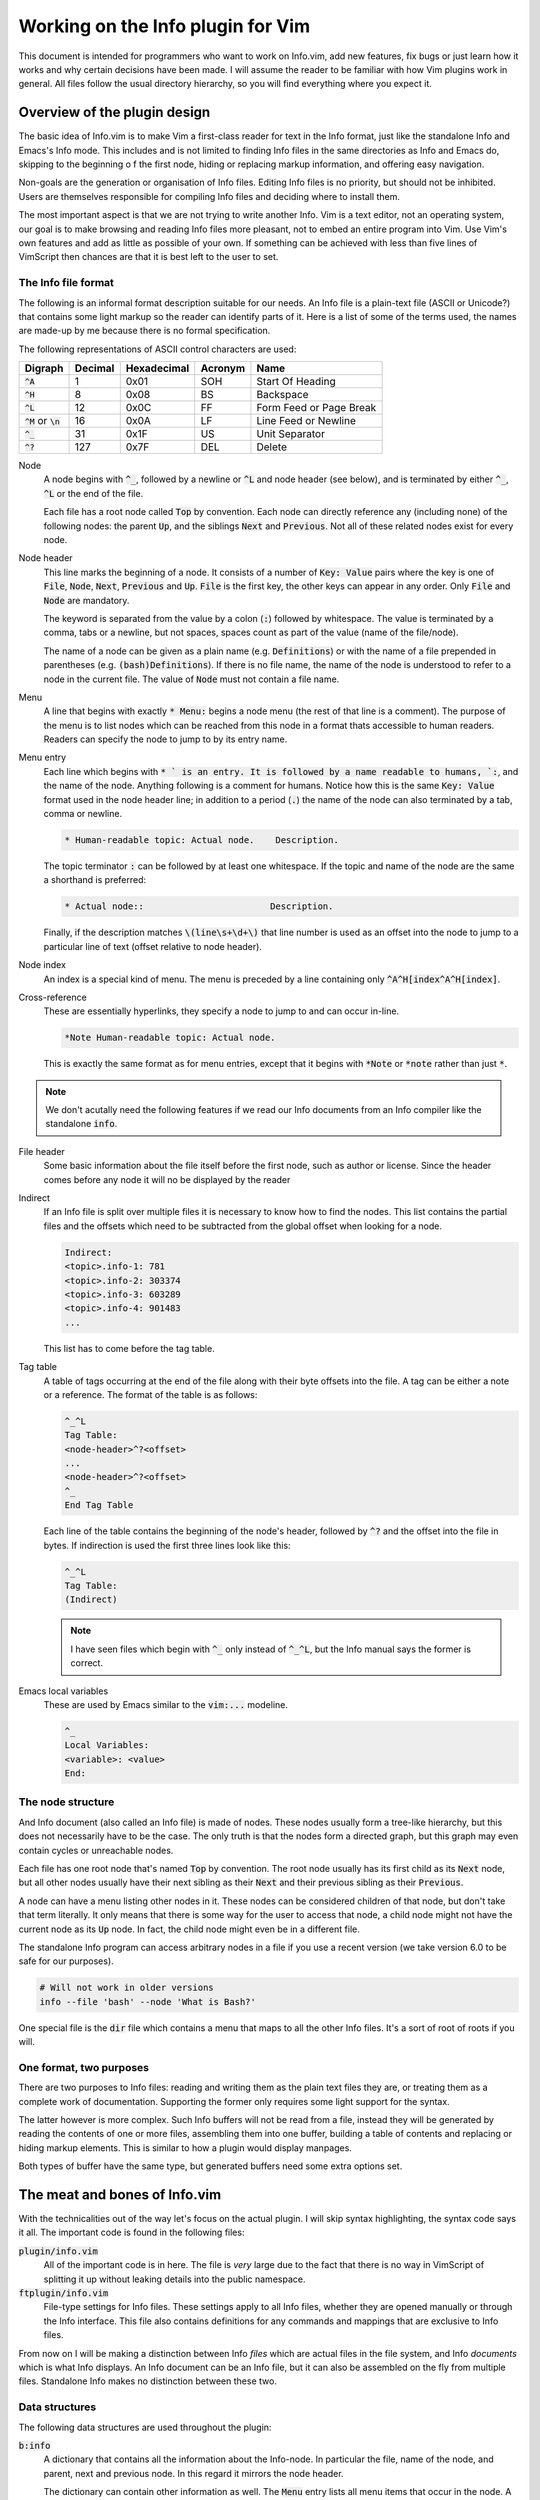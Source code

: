 .. default-role:: code

####################################
 Working on the Info plugin for Vim
####################################

This document is intended for programmers who want to work on Info.vim, add new
features,  fix bugs or just  learn how it works and why  certain decisions have
been made. I will assume the reader to be familiar with how Vim plugins work in
general.  All files  follow the  usual directory  hierarchy,  so you  will find
everything where you expect it.


Overview of the plugin design
#############################

The basic idea of Info.vim is to make  Vim a first-class reader for text in the
Info format, just like the standalone Info and Emacs's Info mode. This includes
and is not limited  to finding Info  files in the same  directories as Info and
Emacs do,  skipping to the  beginning o f the first node,  hiding or  replacing
markup information, and offering easy navigation.

Non-goals are the generation or organisation of Info files.  Editing Info files
is no priority,  but should not be inhibited.  Users are themselves responsible
for compiling Info files and deciding where to install them.

The most important aspect is that we are not trying to write another Info.  Vim
is a text editor,  not an  operating system,  our goal is to make  browsing and
reading Info files more pleasant, not to embed an entire program into Vim.  Use
Vim's own features and add as little as possible of your own.  If something can
be achieved with less than five  lines of VimScript then chances are that it is
best left to the user to set.


The Info file format
====================

The following is an informal format description suitable for our needs. An Info
file is a plain-text  file (ASCII or Unicode?) that  contains some light markup
so the reader can  identify parts of it.  Here is a  list of some of  the terms
used, the names are made-up by me because there is no formal specification.

The following representations of ASCII control characters are used:

============  =======  ===========  =======  ==================================
Digraph       Decimal  Hexadecimal  Acronym  Name
============  =======  ===========  =======  ==================================
`^A`                1         0x01      SOH  Start Of Heading
`^H`                8         0x08       BS  Backspace
`^L`               12         0x0C       FF  Form Feed or Page Break
`^M` or `\n`       16         0x0A       LF  Line Feed or Newline
`^_`               31         0x1F       US  Unit Separator
`^?`              127         0x7F      DEL  Delete
============  =======  ===========  =======  ==================================


Node
   A node begins with `^_`,  followed by a newline or `^L` and node header (see
   below), and is terminated by either `^_`, `^L` or the end of the file.

   Each file has a root node called `Top` by convention. Each node can directly
   reference any (including none) of the following nodes:  the parent `Up`, and
   the siblings `Next` and `Previous`. Not all of these related nodes exist for
   every node.

Node header
   This line marks  the beginning of a node.  It consists of a  number of `Key:
   Value` pairs where the key is one of `File`,  `Node`, `Next`, `Previous` and
   `Up`. `File` is the first key, the other keys can appear in any order.  Only
   `File` and `Node` are mandatory.

   The  keyword is  separated  from the  value  by a  colon  (`:`) followed  by
   whitespace.  The value is terminated by a comma, tabs or  a newline, but not
   spaces, spaces count as part of the value (name of the file/node).

   The name of a node can be given as a plain name (e.g. `Definitions`) or with
   the name of a file  prepended in parentheses (e.g. `(bash)Definitions`).  If
   there is no file name, the name of the node is understood to refer to a node
   in the current file. The value of `Node` must not contain a file name.

Menu
   A line that  begins with exactly  `* Menu:` begins a node menu  (the rest of
   that line is a comment).  The purpose of the menu is to list nodes which can
   be reached  from this  node in a  format thats accessible  to human readers.
   Readers can specify the node to jump to by its entry name.

Menu entry
   Each line  which begins  with `* ` is  an entry.  It is  followed by  a name
   readable to humans, `:`,  and the name of the node.  Anything following is a
   comment for humans.  Notice how this is the same `Key: Value` format used in
   the node header line; in addition to a period (`.`) the name of the node can
   also terminated by a tab, comma or newline.

   .. code-block::

      * Human-readable topic: Actual node.    Description.

   The topic terminator `:` can be followed by at least one whitespace.  If the
   topic and name of the node are the same a shorthand is preferred:

   .. code-block::

      * Actual node::                        Description.

   Finally,  if the  description matches  `\(line\s+\d+\)` that  line number is
   used as an offset into the node to jump to a particular line of text (offset
   relative to node header).

Node index
   An  index  is a  special  kind  of menu.  The  menu  is preceded  by a  line
   containing only  `^A^H[index^A^H[index]`.

Cross-reference
   These are  essentially hyperlinks,  they specify a  node to jump  to and can
   occur in-line.

   .. code-block::

      *Note Human-readable topic: Actual node.

   This is exactly the  same format as for menu entries,  except that it begins
   with `*Note` or `*note` rather than just `*`.

.. note::

   We don't acutally need the following  features if we read our Info documents
   from an Info compiler like the standalone `info`.

File header
   Some basic information about  the file itself before the first node, such as
   author or license.  Since the header  comes before  any node  it will  no be
   displayed by the reader

Indirect
   If an Info file is split over multiple  files it is necessary to know how to
   find the nodes.  This list contains the partial  files and the offsets which
   need to be subtracted from the global offset when looking for a node.

   .. code-block::

      Indirect:
      <topic>.info-1: 781
      <topic>.info-2: 303374
      <topic>.info-3: 603289
      <topic>.info-4: 901483
      ...

   This list has to come before the tag table.

Tag table
   A table  of tags  occurring at  the end  of the  file along  with their byte
   offsets into the file. A tag can be either a note or a reference. The format
   of the table is as follows:

   .. code-block::

      ^_^L
      Tag Table:
      <node-header>^?<offset>
      ...
      <node-header>^?<offset>
      ^_
      End Tag Table

   Each line of the table contains the beginning of the node's header, followed
   by `^?` and  the offset into  the file in bytes.  If indirection is used the
   first three lines look like this:

   .. code-block::

      ^_^L
      Tag Table:
      (Indirect)

   .. note::

      I have seen files which  begin with `^_` only instead of `^_^L`,  but the
      Info manual says the former is correct.

Emacs local variables
   These are used by Emacs similar to the `vim:...` modeline.

   .. code-block::

      ^_
      Local Variables:
      <variable>: <value>
      End:


The node structure
==================

And Info document  (also called an  Info file)  is made  of nodes.  These nodes
usually form a  tree-like hierarchy,  but this does  not necessarily have to be
the case.  The only truth  is that the  nodes form a  directed graph,  but this
graph may even contain cycles or unreachable nodes.

Each file has  one root node  that's named  `Top` by convention.  The root node
usually has  its first child  as its `Next` node,  but all  other nodes usually
have their next  sibling as their  `Next` and  their previous  sibling as their
`Previous`.

A node can have a menu listing other nodes in it. These nodes can be considered
children of that node,  but don't take that term literally.  It only means that
there is some way for the user to access that node, a child node might not have
the current node as its `Up` node.  In fact,  the child node might even be in a
different file.

The standalone Info program  can access arbitrary nodes  in a file if you use a
recent version (we take version 6.0 to be safe for our purposes).

.. code-block:: sh

   # Will not work in older versions
   info --file 'bash' --node 'What is Bash?'

One special file is the  `dir` file which contains  a menu that maps to all the
other Info files. It's a sort of root of roots if you will.


One format, two purposes
========================

There are  two purposes to  Info files:  reading and writing  them as the plain
text files  they are,  or treating  them as  a complete work  of documentation.
Supporting the former only requires some light support for the syntax.

The latter however is more complex.  Such Info buffers  will not be read from a
file,  instead they will be  generated by reading  the contents  of one or more
files,  assembling  them  into one  buffer,  building a  table of  contents and
replacing or  hiding markup elements.  This is  similar to  how a  plugin would
display manpages.

Both types of buffer have the same type,  but generated buffers need some extra
options set.


The meat and bones of Info.vim
##############################

With the technicalities out of the way let's focus on the actual plugin. I will
skip syntax highlighting,  the syntax code  says it all.  The important code is
found in the following files:

`plugin/info.vim`
   All of the important  code is in here.  The file is *very*  large due to the
   fact that there is  no way in VimScript of  splitting it up without  leaking
   details into the public namespace.

`ftplugin/info.vim`
   File-type settings for Info files.  These settings apply to  all Info files,
   whether they are  opened manually or through  the Info interface.  This file
   also contains  definitions for any commands  and mappings that are exclusive
   to Info files.

From now  on I  will be  making a  distinction between  Info *files*  which are
actual files  in the  file system,  and Info  *documents*  which  is what  Info
displays. An Info document can be an Info file, but it can also be assembled on
the fly from multiple files. Standalone Info makes no distinction between these
two.


Data structures
===============

The following data structures are used throughout the plugin:

`b:info`
   A dictionary  that contains  all the  information  about  the Info-node.  In
   particular the file,  name of the node,  and parent, next and previous node.
   In this regard it mirrors the node header.

   The dictionary can contain other information as well. The `Menu` entry lists
   all menu items that occur in the node. A menu item is stored as a reference.

   This variable should be used for  any Information about the node itself,  it
   offers a single uniform location for information used by the plugin.
   
References
   A reference  is a dictionary  holding all  the information  needed to find a
   particular node.  It may carry even more information if necessary, such as a
   line number to jump to.

   A reference should contain a file and node, but if those are not given `dir`
   and `Top` are assumed implicitly. References can be encoded as URIs and URIs
   can be decoded into references.

URI
   A URI is  a string with  the syntax  `info://file/node#line`.  See below for
   more information.  A URI can be encoded from  a reference and decoded into a
   reference.


The Info URI
============

We can describe a position inside the node system using a URI scheme:

.. code-block::

   info://file/node?line=n&column=m

The name  of the scheme is  `info`, the host is  the name of the  document, the
path is the node and the query can  contain a line- or column number. To access
the  `dir` document  omit the  host and  path,  to access  the root  node of  a
document omit the path. Here are some examples:

.. code-block::

   # Directory node
   info://

   # Manual for the Bourne Again Shell
   info://bash/

   # Section 1.1 of the Bourne Again Shell manual
   info://bash/what%20is%20bash%3f/

   # Line 3 of section 1.1 of the Bourne Again Shell manual
   info://bash/what%20is%20bash%3f/?line=3&column=7

We have to  percent-encode the  spaces (`%20`)  and the question  mark (`%3f`).
Slashes at the end of  the host or path are  optional if there is no successive
element.

URIs can be decoded to  references and references can be encoded as URIs,  they
are dual to  each other.  A reference  is a dictionary  of `file` ,  `node` and
`line` keys.  The decoding function  is responsible for  filling missing values
with the proper defaults (file `dir`, node `Top` and line `1`).


Reading an Info document
========================

We will  not be  assembling the  Info  document  out of  the individual  files.
Instead we read the  output from the `info`  command-line tool into the buffer.
There are two ways to open an Info document: by passing its name to the `:Info`
command and by editing a buffer with a URI that begins with `info://<topic>`.

When using the `:Info` a window is chosen based on some rules and a buffer with
a generated URI is edited.  From that point on the  flow of control is the same
as opening an Info document by URI. Here is a simplified code draft:

.. code-block:: vim

   function! info#info(topic)
       let uri = 'info://' . a.topic
       " This line files an autocommand
       execute 'split' l:uri
   endfunction

   function! info#read_doc(uri)
      let topic = substitute(matchstr(a:uri, 'info://\zs.*'), '\v\/$', '', '')
      call read_topic(l:topic)
   endfunction

Once we have a new  buffer and a topic it's just  a matter of setting the extra
options for  documents  and  reading in  the output  of `info`.  Make  sure  to
write-lock the buffer only after the document has been written.


Processing menus
================

Menus are straight-forward, but ugly to work  with. Internally a menu is a list
of entries in the same order they appear in the document. If a node has no menu
then no menu variable will exist in that node.

Each entry is a reference with  keys `name` (human-readable title),  `file` and
`node`.  Menu entries  can be  written in  two forms  as discussed above,  so a
decoding function has to recognise and handle both.

Refer to the source code for details,  parsing a menu is very straight-forward.
The only difficulty is that  we don't have any way  of knowing when the menu is
terminated, so we have to read the entire rest of the node.

The menu is used  for jumping to entries,  finding entries and for building the
location list.


Testing
#######

See `test/README.rst`_ for details.

.. _test/README.rst: test/README.rst
